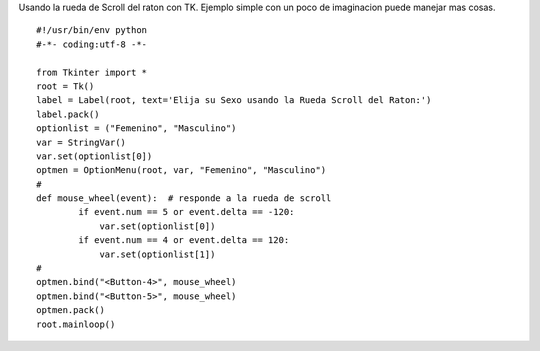 .. title: tkScrollWhell


Usando la rueda de Scroll del raton con TK. Ejemplo simple con un poco de imaginacion puede manejar mas cosas.

::

    #!/usr/bin/env python
    #-*- coding:utf-8 -*-

    from Tkinter import *
    root = Tk()
    label = Label(root, text='Elija su Sexo usando la Rueda Scroll del Raton:')
    label.pack()
    optionlist = ("Femenino", "Masculino")
    var = StringVar()
    var.set(optionlist[0])
    optmen = OptionMenu(root, var, "Femenino", "Masculino")
    #
    def mouse_wheel(event):  # responde a la rueda de scroll
            if event.num == 5 or event.delta == -120:
                var.set(optionlist[0])
            if event.num == 4 or event.delta == 120:
                var.set(optionlist[1])
    #
    optmen.bind("<Button-4>", mouse_wheel)
    optmen.bind("<Button-5>", mouse_wheel)
    optmen.pack()
    root.mainloop()

